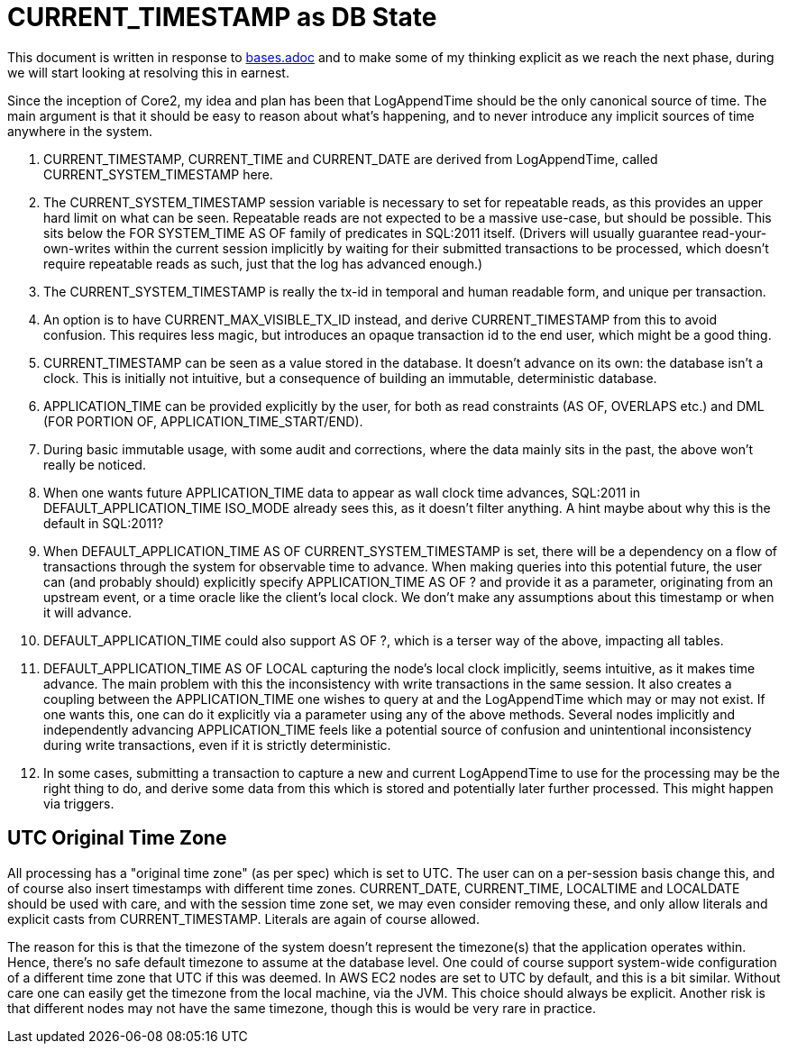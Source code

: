 = CURRENT_TIMESTAMP as DB State

This document is written in response to link:bases.adoc[bases.adoc] and to make some of my thinking explicit as we reach the next phase, during we will start looking at resolving this in earnest.

Since the inception of Core2, my idea and plan has been that LogAppendTime should be the only canonical source of time. The main argument is that it should be easy to reason about what's happening, and to never introduce any implicit sources of time anywhere in the system.

1. CURRENT_TIMESTAMP, CURRENT_TIME and CURRENT_DATE are derived from LogAppendTime, called CURRENT_SYSTEM_TIMESTAMP here.
2. The CURRENT_SYSTEM_TIMESTAMP session variable is necessary to set for repeatable reads, as this provides an upper hard limit on what can be seen. Repeatable reads are not expected to be a massive use-case, but should be possible. This sits below the FOR SYSTEM_TIME AS OF family of predicates in SQL:2011 itself. (Drivers will usually guarantee read-your-own-writes within the current session implicitly by waiting for their submitted transactions to be processed, which doesn't require repeatable reads as such, just that the log has advanced enough.)
3. The CURRENT_SYSTEM_TIMESTAMP is really the tx-id in temporal and human readable form, and unique per transaction.
4. An option is to have CURRENT_MAX_VISIBLE_TX_ID instead, and derive CURRENT_TIMESTAMP from this to avoid confusion. This requires less magic, but introduces an opaque transaction id to the end user, which might be a good thing.
5. CURRENT_TIMESTAMP can be seen as a value stored in the database. It doesn't advance on its own: the database isn't a clock. This is initially not intuitive, but a consequence of building an immutable, deterministic database.
6. APPLICATION_TIME can be provided explicitly by the user, for both as read constraints (AS OF, OVERLAPS etc.) and DML (FOR PORTION OF, APPLICATION_TIME_START/END).
7. During basic immutable usage, with some audit and corrections, where the data mainly sits in the past, the above won't really be noticed.
8. When one wants future APPLICATION_TIME data to appear as wall clock time advances, SQL:2011 in DEFAULT_APPLICATION_TIME ISO_MODE already sees this, as it doesn't filter anything. A hint maybe about why this is the default in SQL:2011?
9. When DEFAULT_APPLICATION_TIME AS OF CURRENT_SYSTEM_TIMESTAMP is set, there will be a dependency on a flow of transactions through the system for observable time to advance. When making queries into this potential future, the user can (and probably should) explicitly specify APPLICATION_TIME AS OF ? and provide it as a parameter, originating from an upstream event, or a time oracle like the client's local clock. We don't make any assumptions about this timestamp or when it will advance.
10. DEFAULT_APPLICATION_TIME could also support AS OF ?, which is a terser way of the above, impacting all tables.
11. DEFAULT_APPLICATION_TIME AS OF LOCAL capturing the node's local clock implicitly, seems intuitive, as it makes time advance. The main problem with this the inconsistency with write transactions in the same session. It also creates a coupling between the APPLICATION_TIME one wishes to query at and the LogAppendTime which may or may not exist. If one wants this, one can do it explicitly via a parameter using any of the above methods. Several nodes implicitly and independently advancing APPLICATION_TIME feels like a potential source of confusion and unintentional inconsistency during write transactions, even if it is strictly deterministic.
12. In some cases, submitting a transaction to capture a new and current LogAppendTime to use for the processing may be the right thing to do, and derive some data from this which is stored and potentially later further processed. This might happen via triggers.

== UTC Original Time Zone

All processing has a "original time zone" (as per spec) which is set to UTC. The user can on a per-session basis change this, and of course also insert timestamps with different time zones. CURRENT_DATE, CURRENT_TIME, LOCALTIME and LOCALDATE should be used with care, and with the session time zone set, we may even consider removing these, and only allow literals and explicit casts from CURRENT_TIMESTAMP. Literals are again of course allowed.

The reason for this is that the timezone of the system doesn't represent the timezone(s) that the application operates within. Hence, there's no safe default timezone to assume at the database level. One could of course support system-wide configuration of a different time zone that UTC if this was deemed. In AWS EC2 nodes are set to UTC by default, and this is a bit similar. Without care one can easily get the timezone from the local machine, via the JVM. This choice should always be explicit. Another risk is that different nodes may not have the same timezone, though this is would be very rare in practice.
